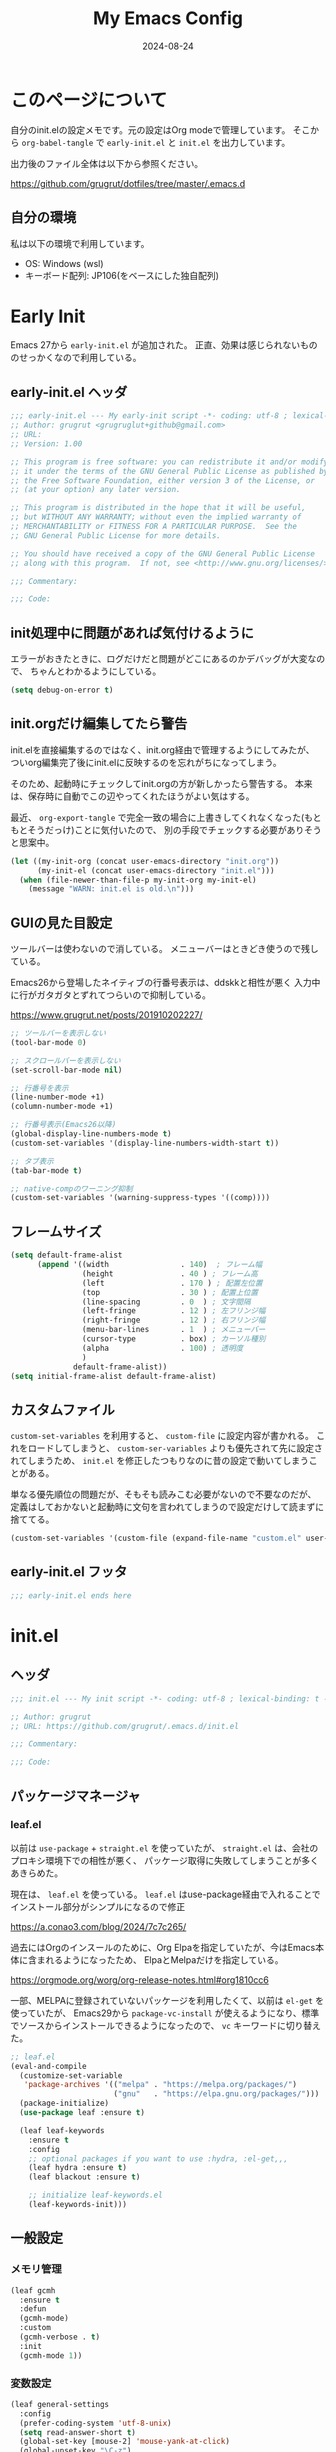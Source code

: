 #+title: My Emacs Config
#+date: 2024-08-24
#+options: author:nil
#+hugo_tags: emacs config
#+STARTUP: show3levels

* このページについて
自分のinit.elの設定メモです。元の設定はOrg modeで管理しています。
そこから =org-babel-tangle= で =early-init.el= と =init.el= を出力しています。

出力後のファイル全体は以下から参照ください。

https://github.com/grugrut/dotfiles/tree/master/.emacs.d

** 自分の環境
私は以下の環境で利用しています。

- OS: Windows (wsl)
- キーボード配列: JP106(をベースにした独自配列)

* Early Init
Emacs 27から =early-init.el= が追加された。
正直、効果は感じられないもののせっかくなので利用している。

** early-init.el ヘッダ
#+begin_src emacs-lisp :tangle early-init.el
  ;;; early-init.el --- My early-init script -*- coding: utf-8 ; lexical-binding: t -*-
  ;; Author: grugrut <grugruglut+github@gmail.com>
  ;; URL:
  ;; Version: 1.00

  ;; This program is free software: you can redistribute it and/or modify
  ;; it under the terms of the GNU General Public License as published by
  ;; the Free Software Foundation, either version 3 of the License, or
  ;; (at your option) any later version.

  ;; This program is distributed in the hope that it will be useful,
  ;; but WITHOUT ANY WARRANTY; without even the implied warranty of
  ;; MERCHANTABILITY or FITNESS FOR A PARTICULAR PURPOSE.  See the
  ;; GNU General Public License for more details.

  ;; You should have received a copy of the GNU General Public License
  ;; along with this program.  If not, see <http://www.gnu.org/licenses/>.

  ;;; Commentary:

  ;;; Code:

#+end_src

** init処理中に問題があれば気付けるように
エラーがおきたときに、ログだけだと問題がどこにあるのかデバッグが大変なので、
ちゃんとわかるようにしている。
#+begin_src emacs-lisp :tangle early-init.el
 (setq debug-on-error t)
#+end_src

** init.orgだけ編集してたら警告
init.elを直接編集するのではなく、init.org経由で管理するようにしてみたが、
ついorg編集完了後にinit.elに反映するのを忘れがちになってしまう。

そのため、起動時にチェックしてinit.orgの方が新しかったら警告する。
本来は、保存時に自動でこの辺やってくれたほうがよい気はする。

最近、 =org-export-tangle= で完全一致の場合に上書きしてくれなくなった(もともとそうだっけ)ことに気付いたので、
別の手段でチェックする必要がありそうと思案中。

#+begin_src emacs-lisp :tangle early-init.el
  (let ((my-init-org (concat user-emacs-directory "init.org"))
        (my-init-el (concat user-emacs-directory "init.el")))
    (when (file-newer-than-file-p my-init-org my-init-el)
      (message "WARN: init.el is old.\n")))
#+end_src
** GUIの見た目設定
ツールバーは使わないので消している。
メニューバーはときどき使うので残している。

Emacs26から登場したネイティブの行番号表示は、ddskkと相性が悪く
入力中に行がガタガタとずれてつらいので抑制している。

https://www.grugrut.net/posts/201910202227/

#+begin_src emacs-lisp :tangle early-init.el
  ;; ツールバーを表示しない
  (tool-bar-mode 0)

  ;; スクロールバーを表示しない
  (set-scroll-bar-mode nil)

  ;; 行番号を表示
  (line-number-mode +1)
  (column-number-mode +1)

  ;; 行番号表示(Emacs26以降)
  (global-display-line-numbers-mode t)
  (custom-set-variables '(display-line-numbers-width-start t))

  ;; タブ表示
  (tab-bar-mode t)

  ;; native-compのワーニング抑制
  (custom-set-variables '(warning-suppress-types '((comp))))
#+end_src

** フレームサイズ
#+begin_src emacs-lisp :tangle early-init.el
  (setq default-frame-alist
        (append '((width                . 140)  ; フレーム幅
                  (height               . 40 ) ; フレーム高
                  (left                 . 170 ) ; 配置左位置
                  (top                  . 30 ) ; 配置上位置
                  (line-spacing         . 0  ) ; 文字間隔
                  (left-fringe          . 12 ) ; 左フリンジ幅
                  (right-fringe         . 12 ) ; 右フリンジ幅
                  (menu-bar-lines       . 1  ) ; メニューバー
                  (cursor-type          . box) ; カーソル種別
                  (alpha                . 100) ; 透明度
                  )
                default-frame-alist))
  (setq initial-frame-alist default-frame-alist)
#+end_src

** カスタムファイル
=custom-set-variables= を利用すると、 =custom-file= に設定内容が書かれる。
これをロードしてしまうと、 =custom-ser-variables= よりも優先されて先に設定されてしまうため、
=init.el= を修正したつもりなのに昔の設定で動いてしまうことがある。

単なる優先順位の問題だが、そもそも読みこむ必要がないので不要なのだが、
定義はしておかないと起動時に文句を言われてしまうので設定だけして読まずに捨ててる。

#+begin_src emacs-lisp :tangle early-init.el
 (custom-set-variables '(custom-file (expand-file-name "custom.el" user-emacs-directory)))
#+end_src

** early-init.el フッタ
#+begin_src emacs-lisp :tangle early-init.el
  ;;; early-init.el ends here

#+end_src

* init.el
** ヘッダ
 #+begin_src emacs-lisp :tangle yes
   ;;; init.el --- My init script -*- coding: utf-8 ; lexical-binding: t -*-

   ;; Author: grugrut
   ;; URL: https://github.com/grugrut/.emacs.d/init.el

   ;;; Commentary:

   ;;; Code:

#+end_src

** パッケージマネージャ
*** leaf.el
以前は =use-package= + =straight.el= を使っていたが、
 =straight.el= は、会社のプロキシ環境下での相性が悪く、
パッケージ取得に失敗してしまうことが多くあきらめた。

現在は、 =leaf.el= を使っている。
=leaf.el= はuse-package経由で入れることでインストール部分がシンプルになるので修正

https://a.conao3.com/blog/2024/7c7c265/

過去にはOrgのインスールのために、Org Elpaを指定していたが、今はEmacs本体に含まれるようになったため、
ElpaとMelpaだけを指定している。

https://orgmode.org/worg/org-release-notes.html#org1810cc6

一部、MELPAに登録されていないパッケージを利用したくて、以前は =el-get= を使っていたが、
Emacs29から =package-vc-install= が使えるようになり、標準でソースからインストールできるようになったので、
=vc= キーワードに切り替えた。
 
#+begin_src emacs-lisp :tangle yes
  ;; leaf.el
  (eval-and-compile
    (customize-set-variable
     'package-archives '(("melpa" . "https://melpa.org/packages/")
                         ("gnu"   . "https://elpa.gnu.org/packages/")))
    (package-initialize)
    (use-package leaf :ensure t)
    
    (leaf leaf-keywords
      :ensure t
      :config
      ;; optional packages if you want to use :hydra, :el-get,,,
      (leaf hydra :ensure t)
      (leaf blackout :ensure t)

      ;; initialize leaf-keywords.el
      (leaf-keywords-init)))
#+end_src
** 一般設定
*** メモリ管理
#+begin_src emacs-lisp :tangle yes
  (leaf gcmh
    :ensure t
    :defun
    (gcmh-mode)
    :custom
    (gcmh-verbose . t)
    :init
    (gcmh-mode 1))
#+end_src
*** 変数設定
#+begin_src emacs-lisp :tangle yes
  (leaf general-settings
    :config
    (prefer-coding-system 'utf-8-unix)
    (setq read-answer-short t)
    (global-set-key [mouse-2] 'mouse-yank-at-click)
    (global-unset-key "\C-z")
    (delete-selection-mode t)
    (setq large-file-warning-threshold (* 25 1024 1024))
    (setq create-lockfiles nil)
    (setq history-length 500)
    (setq history-delete-duplicates t)
    (setq line-move-visual nil)
    (setq mouse-drag-copy-region t)
    (setq backup-inhibited t)
    (setq require-final-newline t)
    )
#+end_src
** 外観
*** フォント
テキスト表示には =Cica= を、絵文字には =nerd-icons= を利用する。
以前は =all-the-icons= を利用していたが乗り換えてみる。特に理由はない。

#+begin_src emacs-lisp :tangle yes
  (leaf :font
    :config
    ;; 絵文字インストール
    ;; (nerd-icons-install-fonts)
    (leaf nerd-icons
      :ensure t)
    ;; フォント設定
    ;; abcdefghik
    ;; 0123456789
    ;; あいうえお
    ;; 壱弐参四五
    (let* ((family "Cica")
           (fontspec (font-spec :family family :weight 'normal)))
      (set-face-attribute 'default nil :family family :height 120)
      (set-fontset-font nil 'ascii fontspec nil 'append)
      (set-fontset-font nil 'japanese-jisx0208 fontspec nil 'append)))
#+end_src

*** テーマ
テーマのフレームワークは =doom= のものを利用している。
カラーテーマはダークテーマで色合いが気にいった =doom-vibrant= を使っているが、
そろそろ気分転換に他にしてもいいかもしれない。

#+begin_src emacs-lisp :tangle yes
  (leaf doom-themes
    :ensure t
    :defun (doom-themes-visual-bell-config)
    :config
    (load-theme 'doom-vibrant t)
    (doom-themes-visual-bell-config)
    (doom-themes-neotree-config)
    (doom-themes-org-config))
#+end_src

*** モードライン
モードラインはDoom Modelineを使っている。
#+begin_src emacs-lisp :tangle yes
    (leaf doom-modeline
      :ensure t
      :defun
      (doom-modeline-mode)
      :init
      (doom-modeline-mode 1)
      :custom
      (doom-modeline-bar-width . 4)
      (doom-modeline-hud . t))
#+end_src

*** popwin
#+begin_src emacs-lisp
  (leaf popwin
    :ensure t
    :custom
    (popwin:popup-window-position . 'bottom))
#+end_src

*** beacon
#+begin_src emacs-lisp :tangle yes
  (leaf beacon
    :ensure t
    :defun
    (beacon-mode)
    :config
    (beacon-mode 1))
#+end_src

*** volatile-highlights
#+begin_src emacs-lisp :tangle yes
  (leaf volatile-highlights
    :ensure t
    :defun
    (volatile-highlithgs-mode)
    :global-minor-mode t)
#+end_src

** 編集
*** 日本語入力

日本語入力には、みんな大好きskkを使っている。
AZIKも有効化する。

#+begin_src emacs-lisp :tangle yes
  (leaf ddskk
    :ensure t
    :bind
    (("C-x C-j" . skk-mode)
     ("C-x j"   . skk-mode))
    :init
    (defvar dired-bind-jump nil) ; dired-xに `C-x C-j` が奪われてしまうので対処
    :custom
    (skk-use-azik                      . t) ; AZIKを使用
    (skk-azik-keyboard-type            . 'jp106)
    (skk-server-host                   . "localhost")
    (skk-server-portnum                . 1178)
    (skk-egg-like-newline              . t) ; 変換時にはリータンで改行しない
    (skk-japanese-message-and-error    . t)
    (skk-auto-insert-paren             . t)
    (skk-check-okurigata-on-touroku    . t)
    (skk-show-annotation               . t)
    (skk-annotation-show-wikipedia-url . t)
    (skk-show-tooltip                  . nil)
    (skk-isearch-start-mode            . 'latin)
    (skk-henkan-okuri-strictly         . nil)
    (skk-process-okuri-early           . nil)
    (skk-status-indicator              . 'minior-mode))

#+end_src

*** Puni

smartparensなどの後継として、Puniがよいとお勧めされたので使ってみる。
#+begin_src emacs-lisp :tangle yes
  (leaf puni
    :ensure t
    :defun
    (puni-global-mode)
    :config
    (puni-global-mode))
#+end_src

*** Vertico
#+begin_src emacs-lisp :tangle yes
  (leaf vertico
    :ensure t
    :global-minor-mode t
    :bind
    ((:vertico-map
      ("C-z" . vertico-insert)
      ("C-l" . grugrut/up-dir)))
    :preface
    (defun grugrut/up-dir ()
      "ひとつ上のディレクトリ階層に移動する."
      (interactive)
      (let* ((orig (minibuffer-contents))
             (orig-dir (file-name-directory orig))
             (up-dir (if orig-dir (file-name-directory (directory-file-name orig-dir))))
             (target (if (and up-dir orig-dir) up-dir orig)))
        (delete-minibuffer-contents)
        (insert target)))
    :custom
    (vertico-count . 20)
    (vertico-cycle . t))
#+end_src

*** savehist
#+begin_src emacs-lisp :tangle yes
  (leaf savehist
    :global-minor-mode t)
#+end_src

*** undo-tree
#+begin_src emacs-lisp :tangle yes
  (leaf undo-tree
    :ensure t
    :global-minor-mode global-undo-tree-mode)
#+end_src
*** orderless
#+begin_src emacs-lisp :tangle yes
  (leaf orderless
    :ensure t
    :custom
    (completion-styles . '(orderless)))
#+end_src

*** marginalia
#+begin_src emacs-lisp :tangle yes
  (leaf marginalia
    :ensure t
    :global-minor-mode t)
#+end_src

*** consult
#+begin_src emacs-lisp :tangle yes
  (leaf consult
    :ensure t
    :bind
    (([remap switch-to-buffer] . consult-buffer)
     ([remap goto-line] . consult-goto-line)
     ([remap yank-pop] . consult-yank-pop)
     ("C-;" . consult-buffer)))
#+end_src

*** embark
#+begin_src emacs-lisp :tangle yes
  (leaf embark
    :ensure t
    :config
    (leaf embark-consult
      :ensure t
      :after consult))
#+end_src

*** Magit
#+begin_src emacs-lisp :tangle yes
  (leaf magit
    :ensure t
    :bind
    (("C-x g" . magit-status)))
#+end_src

*** recentf
#+begin_src emacs-lisp :tangle yes
  (leaf recentf
    :init
    (recentf-mode)
    :config
    (setopt recentf-max-saved-items 5000)
    (setopt recentf-auto-cleanup 'never))
#+end_src

*** インデント表示
もともと =highlight-indent-guide= を使っていたが、 =indent-bars= に乗り換えてみる。

#+begin_src emacs-lisp :tangle yes
    (leaf indent-bars
      :vc (:url "https://github.com/jdtsmith/indent-bars")
      :hook
      ((prog-mode) . indent-bars-mode)
      :config
      (require 'indent-bars-ts)
      :custom
      (indent-bars-treesit-support . t)
      (indent-bars-treesit-ignore-blank-lines-types . '("module")))
#+end_src

*** avy
Vimの ~f~ に相当する。=Zap-to-Char= ~M-z~ でも、avyインタフェースで削除位置を指定する。

#+begin_src emacs-lisp :tangle yes
  (leaf avy
    :ensure t
    :bind
    (("C-:" . avy-goto-char-timer)
     ("C-*" . avy-resume)
     ("M-g M-g" . avy-goto-line))
    :config
    (leaf avy-zap
      :ensure t
      :bind
      ([remap zap-to-char] . avy-zap-to-char)))
#+end_src

*** Window切替
カレントウィンドウを選択する。複数Windowある場合にわかりやすく切り替えられる。

#+begin_src emacs-lisp :tangle yes
  (leaf ace-window
    :ensure t
    :bind
    (("C-x o" . ace-window))
    :config
    (setopt aw-keys '(?a ?s ?d ?f ?g ?h ?i ?j ?k ?l))
    :custom-face
    (aw-leading-char-face . '((t (:height 3.0)))))
#+end_src

*** 検索
#+begin_src emacs-lisp :tangle yes
  (leaf anzu
    :ensure t
    :defun
    (global-anzu-mode)
    :bind
    (("M-%" . anzu-query-replace))
    :config
    (global-anzu-mode +1))
#+end_src

*** Migemo

#+begin_src emacs-lisp :tangle yes
  (leaf migemo
    :ensure t
    :require t
    :defun
    (migemo-init)
    :custom
    (migemo-command . "cmigemo")
    (migemo-options . '("-q" "--emacs"))
    (migemo-dictionary . "/usr/share/cmigemo/utf-8/migemo-dict")
    (migemo-user-dictionary . nil)
    (migemo-regex-dictionary . nil)
    (migemo-coding-system . 'utf-8-unix)
    :config
    (migemo-init))
#+end_src

*** Tree Sitter
#+begin_src emacs-lisp :tangle yes
  (leaf treesit
    :config
    (setopt treesit-font-lock-level 4)
    (setopt treesit-language-source-alist
    	  '((bash "https://github.com/tree-sitter/tree-sitter-bash")
    	    (css "https://github.com/tree-sitter/tree-sitter-css")
    	    (elisp "https://github.com/Wilfred/tree-sitter-elisp")
  	    (go "https://github.com/tree-sitter/tree-sitter-go")
  	    (html "https://github.com/tree-sitter/tree-sitter-html")
  	    (javascript "https://github.com/tree-sitter/tree-sitter-javascript" "master" "src")
  	    (json "https://github.com/tree-sitter/tree-sitter-json")
  	    (markdown "https://github.com/ikatyang/tree-sitter-markdown")
  	    (toml "https://github.com/tree-sitter/tree-sitter-toml")
  	    (tsx "https://github.com/tree-sitter/tree-sitter-typescript" "master" "tsx/src")
  	    (typescript "https://github.com/tree-sitter/tree-sitter-typescript" "master" "typescript/src")
  	    (yaml "https://github.com/ikatyang/tree-sitter-yaml")))
  )
#+end_src

*** LSP
#+begin_src emacs-lisp :tangle yes
  (leaf eglot
    :hook
    (html-mode . eglot-ensure)
    (go-mode . eglot-ensure)
    (typescript-mode . eglot-ensure)
    )
#+end_src

*** Corfu
#+begin_src emacs-lisp :tangle yes
  (leaf corfu
    :ensure t
    :defun
    (global-corfu-mode)
    :config
    (global-corfu-mode)
    :custom
    (corfu-cycle . t)
    (corfu-auto . t)
    (text-mode-ispell-word-completion . nil))
#+end_src

*** Cape
#+begin_src emacs-lisp :tangle yes
  (leaf cape
    :ensure t)
#+end_src

*** Flymake
#+begin_src emacs-lisp :tangle yes
  (leaf flymake
    :global-minor-mode t)
#+end_src
** Org Mode
Org Modeの設定。そこまで特殊な設定はいれていないが、
ソースコードブロックの編集に入る、編集を完了するキーバインドがデフォルトの ~C-c C-'~ が日本語キーボードだと入力しづらいので、
~C-c C-;~ を使うように設定している。

Orgが9.7でexportがうまくうごかないので、9.6にダウングレードしている。

#+begin_src emacs-lisp :tangle yes
  (add-to-list 'load-path "~/.emacs.d/org-mode-release_9.6.30/lisp")

  (leaf org
    :bind
    (("C-c c" . org-capture)
     ("C-c a" . org-agenda)
     ("C-c l" . org-store-link)
     (:org-mode-map
      ("C-c C-;" . org-edit-special))
     (:org-src-mode-map
      ("C-c C-;" . org-edit-src-exit)))
    :mode
    ("\\.org$'" . org-mode)
    :config
    (setopt org-directory "~/src/github.com/grugrut/PersonalProject/")
    :custom
    ;; TODOの状態繊維設定
    (org-todo-keywords . '((sequence "TODO(t)" "IN PROGRESS(i)" "|" "DONE(d)")
			   (sequence "WAITING(w@/!)" "HOLD(h@/!)" "|" "CANCELED(c@/!)" "MEETING")))
    (org-todo-keyword-faces . '(("TODO" :foreground "red" :weight bold)
				("IN PROGRESS" :foreground "cornflower blue" :weight bold)
				("DONE" :foreground "green" :weight bold)))
    (org-log-done . 'time)
    (org-clock-persist . t)
    (org-clock-out-when-done . t)
    (org-adapt-indentation . nil)
    (org-startup-folded . 'fold) 	; 初期表示を折り畳みにする
    )
#+end_src

#+begin_src emacs-lisp :tangle yes
  (leaf org-capture
    :after org
    :commands (org-capture)
    :defvar
    (org-directory)
    :config
    (defvar grugrut/org-inbox-file (concat org-directory "inbox.org"))
    (defvar grugrut/org-journal-file (concat org-directory "journal.org"))
    (setopt org-capture-templates `(
				  ("t" " Tasks" entry (file ,grugrut/org-inbox-file)
				   "* TODO %? %^G\n:PROPERTIES:\n:DEADLINE: %^{Deadline}T\n:EFFORT: %^{effort|1:00|0:05|0:15|0:30|2:00|4:00}\n:END:\n")
				  ("e" " Event" entry (file ,grugrut/org-inbox-file)
				   "* TODO %? %^G\n:PROPERTIES:\n:SCHEDULED: %^{Scheduled}T\n:EFFORT:%^{effort|1:00|0:05|0:15|0:30|2:00|4:00}\n:END:\n")
				  ("j" " Journal" entry (file+olp+datetree ,grugrut/org-journal-file)
				   "* %<%H:%M> %?")
				  ("b" " blog" entry
				   (file+headline "~/src/github.com/grugrut/blog/draft/blog.org" ,(format-time-string "%Y"))
				   "** TODO %?\n:PROPERTIES:\n:EXPORT_HUGO_CUSTOM_FRONT_MATTER: :archives '(\\\"%(format-time-string \"%Y\")\\\" \\\"%(format-time-string \"%Y-%m\")\\\")\n:EXPORT_FILE_NAME: %(format-time-string \"%Y%m%d%H%M\")\n:END:\n\n")
				  )))
#+end_src

*** ox-hugo

ブログをOrg Modeで書いて、ox-hugoでエクスポートしている。

#+begin_src emacs-lisp :tangle yes
  (leaf ox-hugo
    :ensure t
    :after ox
    :mode ("\\.org$'" . org-hugo-auto-export-mode))
#+end_src

** プログラミング言語

*** Typescript
#+begin_src emacs-lisp :tangle yes
  (leaf typescript-mode
    :ensure t
    :mode
    (("\\.ts\\'" . typescript-mode)
     ("\\.tsx\\'" . tsx-ts-mode)))
#+end_src

** ユーティリティ
*** ブログ向けmarkdownへの変換
ブログに紹介記事を書くように、このOrgファイルをMarkdownに変換する
#+begin_src emacs-lisp :tangle yes
  (defun grugrut/export-my-init-to-blog ()
    "Export as markdown for my blog post."
    (interactive)
    (require 'ox-hugo)
    (declare-function org-hugo-export-as-md "ox-hugo")
    (let ((file "~/src/github.com/grugrut/blog/content/posts/my-emacs-init-el.md"))
      (org-hugo-export-as-md)
      (write-file file t)))
#+end_src
*** Toast通知
WSLの世界から、母艦のWindowsに通知を発報するための自作パッケージ
#+begin_src emacs-lisp :tangle yes
  (leaf win-toast
    :vc (:url "https://github.com/grugrut/win-toast/"))
#+end_src
** フッタ
#+begin_src emacs-lisp :tangle yes
  ;;; init.el ends here
#+end_src
